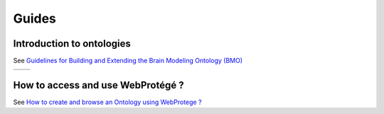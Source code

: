 Guides
======

Introduction to ontologies
--------------------------

See `Guidelines for Building and Extending the Brain Modeling Ontology (BMO) <https://bbpteam.epfl.ch/project/spaces/pages/viewpage.action?pageId=69897052>`__



+-----------------------------------------------------+----------------------------------------------------+
| .. image:: ./assets/images/onto_layer_example.png   | .. image:: ./assets/images/onto_layer_abstract.png |
+-----------------------------------------------------+----------------------------------------------------+


How to access and use WebProtégé ?
----------------------------------

See `How to create and browse an Ontology using WebProtege ? <https://bbpteam.epfl.ch/project/spaces/pages/viewpage.action?pageId=58809798>`__
